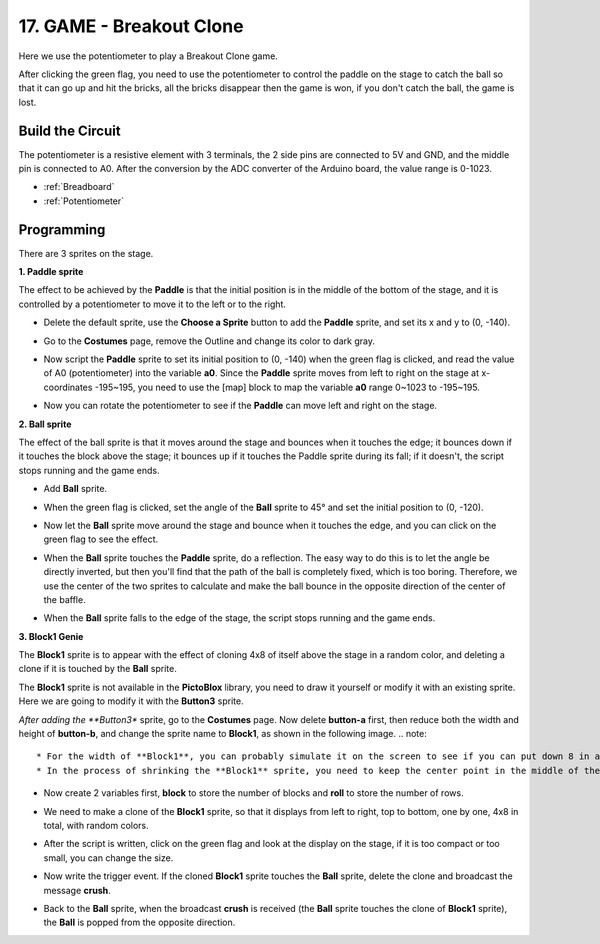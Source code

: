 17. GAME - Breakout Clone
============================

Here we use the potentiometer to play a Breakout Clone game.

After clicking the green flag, you need to use the potentiometer to control the paddle on the stage to catch the ball so that it can go up and hit the bricks, all the bricks disappear then the game is won, if you don't catch the ball, the game is lost.

.. image:: img/17_brick.png


Build the Circuit
-----------------------

The potentiometer is a resistive element with 3 terminals, the 2 side pins are connected to 5V and GND, and the middle pin is connected to A0. After the conversion by the ADC converter of the Arduino board, the value range is 0-1023.

.. image:: img/6_circuit.png

* :ref:`Breadboard`
* :ref:`Potentiometer`

Programming
------------------

There are 3 sprites on the stage.

**1. Paddle sprite**

The effect to be achieved by the **Paddle** is that the initial position is in the middle of the bottom of the stage, and it is controlled by a potentiometer to move it to the left or to the right.

* Delete the default sprite, use the **Choose a Sprite** button to add the **Paddle** sprite, and set its x and y to (0, -140).

.. image:: img/17_padd1.png

* Go to the **Costumes** page, remove the Outline and change its color to dark gray.

.. image:: img/17_padd3.png


* Now script the **Paddle** sprite to set its initial position to (0, -140) when the green flag is clicked, and read the value of A0 (potentiometer) into the variable **a0**. Since the **Paddle** sprite moves from left to right on the stage at x-coordinates -195~195, you need to use the [map] block to map the variable **a0** range 0~1023 to -195~195. 

.. image:: img/17_padd2.png

* Now you can rotate the potentiometer to see if the **Paddle** can move left and right on the stage.

**2. Ball sprite**

The effect of the ball sprite is that it moves around the stage and bounces when it touches the edge; it bounces down if it touches the block above the stage; it bounces up if it touches the Paddle sprite during its fall; if it doesn't, the script stops running and the game ends.


* Add **Ball** sprite.

.. image:: img/17_ball1.png

* When the green flag is clicked, set the angle of the **Ball** sprite to 45° and set the initial position to (0, -120).

.. image:: img/17_ball2.png

* Now let the **Ball** sprite move around the stage and bounce when it touches the edge, and you can click on the green flag to see the effect.

.. image:: img/17_ball3.png

* When the **Ball** sprite touches the **Paddle** sprite, do a reflection. The easy way to do this is to let the angle be directly inverted, but then you'll find that the path of the ball is completely fixed, which is too boring. Therefore, we use the center of the two sprites to calculate and make the ball bounce in the opposite direction of the center of the baffle.

.. image:: img/17_ball4.png

.. image:: img/17_ball6.png

* When the **Ball** sprite falls to the edge of the stage, the script stops running and the game ends.

.. image:: img/17_ball5.png


**3. Block1 Genie**

The **Block1** sprite is to appear with the effect of cloning 4x8 of itself above the stage in a random color, and deleting a clone if it is touched by the **Ball** sprite.

The **Block1** sprite is not available in the **PictoBlox** library, you need to draw it yourself or modify it with an existing sprite. Here we are going to modify it with the **Button3** sprite.

*After adding the **Button3** sprite, go to the **Costumes** page. Now delete **button-a** first, then reduce both the width and height of **button-b**, and change the sprite name to **Block1**, as shown in the following image.
.. note::

    * For the width of **Block1**, you can probably simulate it on the screen to see if you can put down 8 in a row, if not, then reduce the width appropriately.
    * In the process of shrinking the **Block1** sprite, you need to keep the center point in the middle of the sprite.

.. image:: img/17_bri2.png

* Now create 2 variables first, **block** to store the number of blocks and **roll** to store the number of rows.

.. image:: img/17_bri3.png

* We need to make a clone of the **Block1** sprite, so that it displays from left to right, top to bottom, one by one, 4x8 in total, with random colors.

.. image:: img/17_bri4.png

* After the script is written, click on the green flag and look at the display on the stage, if it is too compact or too small, you can change the size.

.. image:: img/17_bri5.png

* Now write the trigger event. If the cloned **Block1** sprite touches the **Ball** sprite, delete the clone and broadcast the message **crush**.

.. image:: img/17_bri6.png

* Back to the **Ball** sprite, when the broadcast **crush** is received (the **Ball** sprite touches the clone of **Block1** sprite), the **Ball** is popped from the opposite direction.

.. image:: img/17_ball7.png






